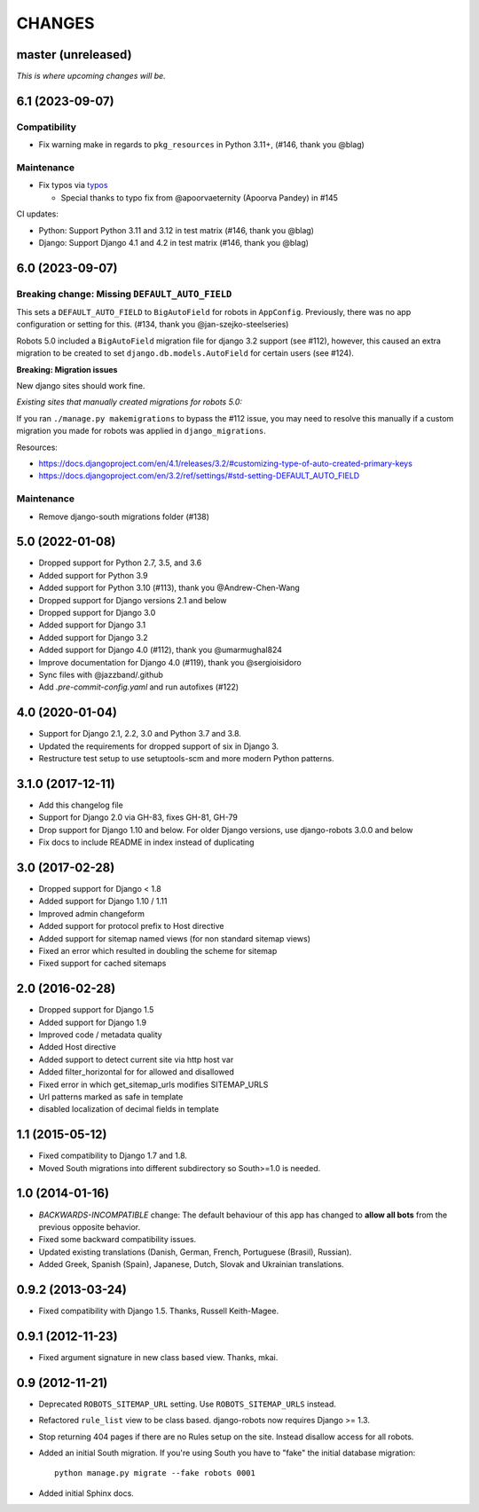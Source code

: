 CHANGES
=======

master (unreleased)
-------------------
*This is where upcoming changes will be.*

6.1 (2023-09-07)
----------------

Compatibility
"""""""""""""

- Fix warning make in regards to ``pkg_resources`` in Python 3.11+, (#146,
  thank you @blag)

Maintenance
"""""""""""

- Fix typos via `typos`_

  - Special thanks to typo fix from @apoorvaeternity (Apoorva Pandey) in
    #145

  .. _typos: https://github.com/crate-ci/typos

CI updates:

- Python: Support Python 3.11 and 3.12 in test matrix (#146, thank you @blag)
- Django: Support Django 4.1 and 4.2 in test matrix (#146, thank you @blag)

6.0 (2023-09-07)
----------------

Breaking change: Missing ``DEFAULT_AUTO_FIELD``
"""""""""""""""""""""""""""""""""""""""""""""""
This sets a ``DEFAULT_AUTO_FIELD`` to ``BigAutoField`` for robots in ``AppConfig``. Previously,
there was no app configuration or setting for this. (#134, thank you @jan-szejko-steelseries)

Robots 5.0 included a ``BigAutoField`` migration file for django 3.2 support (see #112),
however, this caused an extra migration to be created to set ``django.db.models.AutoField``
for certain users (see #124).

**Breaking: Migration issues**

New django sites should work fine.

*Existing sites that manually created migrations for robots 5.0:*

If you ran ``./manage.py makemigrations`` to bypass the #112 issue, you may need to resolve
this manually if a custom migration you made for robots was applied in ``django_migrations``.

Resources:

- https://docs.djangoproject.com/en/4.1/releases/3.2/#customizing-type-of-auto-created-primary-keys
- https://docs.djangoproject.com/en/3.2/ref/settings/#std-setting-DEFAULT_AUTO_FIELD

Maintenance
"""""""""""
- Remove django-south migrations folder (#138)

5.0 (2022-01-08)
----------------
- Dropped support for Python 2.7, 3.5, and 3.6
- Added support for Python 3.9
- Added support for Python 3.10 (#113), thank you @Andrew-Chen-Wang
- Dropped support for Django versions 2.1 and below
- Dropped support for Django 3.0
- Added support for Django 3.1
- Added support for Django 3.2
- Added support for Django 4.0 (#112), thank you @umarmughal824
- Improve documentation for Django 4.0 (#119), thank you @sergioisidoro
- Sync files with @jazzband/.github
- Add *.pre-commit-config.yaml* and run autofixes (#122)

4.0 (2020-01-04)
-----------------

- Support for Django 2.1, 2.2, 3.0 and Python 3.7 and 3.8.
- Updated the requirements for dropped support of six in Django 3.
- Restructure test setup to use setuptools-scm and more modern Python
  patterns.

3.1.0 (2017-12-11)
------------------

- Add this changelog file
- Support for Django 2.0 via GH-83, fixes GH-81, GH-79
- Drop support for Django 1.10 and below. For older Django versions,
  use django-robots 3.0.0 and below
- Fix docs to include README in index instead of duplicating

3.0 (2017-02-28)
----------------

- Dropped support for Django < 1.8
- Added support for Django 1.10 / 1.11
- Improved admin changeform
- Added support for protocol prefix to Host directive
- Added support for sitemap named views (for non standard sitemap views)
- Fixed an error which resulted in doubling the scheme for sitemap
- Fixed support for cached sitemaps

2.0 (2016-02-28)
----------------

- Dropped support for Django 1.5
- Added support for Django 1.9
- Improved code / metadata quality
- Added Host directive
- Added support to detect current site via http host var
- Added filter_horizontal for for allowed and disallowed
- Fixed error in which get_sitemap_urls modifies SITEMAP_URLS
- Url patterns marked as safe in template
- disabled localization of decimal fields in template

1.1 (2015-05-12)
----------------

- Fixed compatibility to Django 1.7 and 1.8.

- Moved South migrations into different subdirectory so South>=1.0 is needed.

1.0 (2014-01-16)
----------------

- *BACKWARDS-INCOMPATIBLE* change: The default behaviour of this app has
  changed to **allow all bots** from the previous opposite behavior.

- Fixed some backward compatibility issues.

- Updated existing translations (Danish, German, French,
  Portuguese (Brasil), Russian).

- Added Greek, Spanish (Spain), Japanese, Dutch, Slovak and Ukrainian
  translations.

0.9.2 (2013-03-24)
------------------

- Fixed compatibility with Django 1.5. Thanks, Russell Keith-Magee.

0.9.1 (2012-11-23)
------------------

- Fixed argument signature in new class based view. Thanks, mkai.

0.9 (2012-11-21)
----------------

- Deprecated ``ROBOTS_SITEMAP_URL`` setting. Use ``ROBOTS_SITEMAP_URLS``
  instead.

- Refactored ``rule_list`` view to be class based. django-robots now
  requires Django >= 1.3.

- Stop returning 404 pages if there are no Rules setup on the site. Instead
  disallow access for all robots.

- Added an initial South migration. If you're using South you have to "fake"
  the initial database migration::

     python manage.py migrate --fake robots 0001

- Added initial Sphinx docs.
